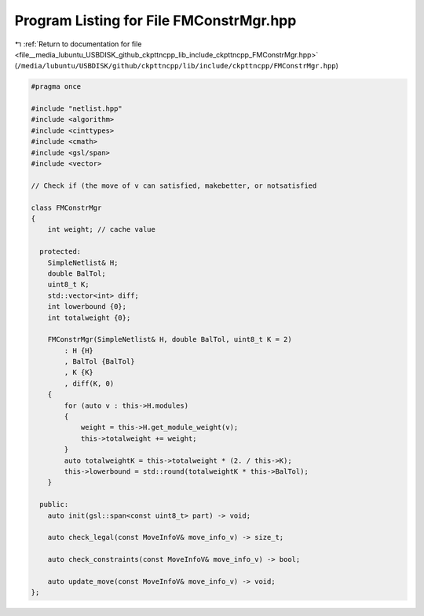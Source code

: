 
.. _program_listing_file__media_lubuntu_USBDISK_github_ckpttncpp_lib_include_ckpttncpp_FMConstrMgr.hpp:

Program Listing for File FMConstrMgr.hpp
========================================

|exhale_lsh| :ref:`Return to documentation for file <file__media_lubuntu_USBDISK_github_ckpttncpp_lib_include_ckpttncpp_FMConstrMgr.hpp>` (``/media/lubuntu/USBDISK/github/ckpttncpp/lib/include/ckpttncpp/FMConstrMgr.hpp``)

.. |exhale_lsh| unicode:: U+021B0 .. UPWARDS ARROW WITH TIP LEFTWARDS

.. code-block:: cpp

   #pragma once
   
   #include "netlist.hpp"
   #include <algorithm>
   #include <cinttypes>
   #include <cmath>
   #include <gsl/span>
   #include <vector>
   
   // Check if (the move of v can satisfied, makebetter, or notsatisfied
   
   class FMConstrMgr
   {
       int weight; // cache value
   
     protected:
       SimpleNetlist& H;
       double BalTol;
       uint8_t K;
       std::vector<int> diff;
       int lowerbound {0};
       int totalweight {0};
   
       FMConstrMgr(SimpleNetlist& H, double BalTol, uint8_t K = 2)
           : H {H}
           , BalTol {BalTol}
           , K {K}
           , diff(K, 0)
       {
           for (auto v : this->H.modules)
           {
               weight = this->H.get_module_weight(v);
               this->totalweight += weight;
           }
           auto totalweightK = this->totalweight * (2. / this->K);
           this->lowerbound = std::round(totalweightK * this->BalTol);
       }
   
     public:
       auto init(gsl::span<const uint8_t> part) -> void;
   
       auto check_legal(const MoveInfoV& move_info_v) -> size_t;
   
       auto check_constraints(const MoveInfoV& move_info_v) -> bool;
   
       auto update_move(const MoveInfoV& move_info_v) -> void;
   };
